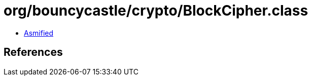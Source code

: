 = org/bouncycastle/crypto/BlockCipher.class

 - link:BlockCipher-asmified.java[Asmified]

== References

